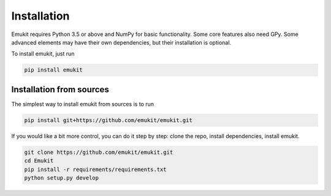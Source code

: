 Installation
============

Emukit requires Python 3.5 or above and NumPy for basic functionality. Some core features also need GPy. Some advanced elements may have their own dependencies, but their installation is optional.

To install emukit, just run

.. code-block:: bash

    pip install emukit

Installation from sources
________
The simplest way to install emukit from sources is to run

.. code-block:: bash

    pip install git+https://github.com/emukit/emukit.git

If you would like a bit more control, you can do it step by step: clone the repo, install dependencies, install emukit.

.. code-block:: bash

    git clone https://github.com/emukit/emukit.git
    cd Emukit
    pip install -r requirements/requirements.txt
    python setup.py develop
